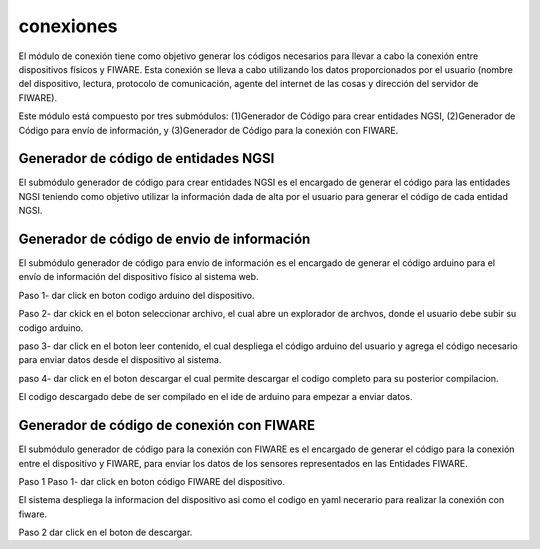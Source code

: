 conexiones
===========

El módulo de conexión tiene como objetivo generar los códigos necesarios
para llevar a cabo la conexión entre dispositivos físicos y FIWARE. Esta
conexión se lleva a cabo utilizando los datos proporcionados por el
usuario (nombre del dispositivo, lectura, protocolo de comunicación,
agente del internet de las cosas y dirección del servidor de FIWARE).

Este módulo está compuesto por tres submódulos: (1)Generador de Código
para crear entidades NGSI, (2)Generador de Código para envío de
información, y (3)Generador de Código para la conexión con FIWARE.

Generador de código de entidades NGSI
-------------------------------------

El submódulo generador de código para crear entidades NGSI es el
encargado de generar el código para las entidades NGSI teniendo como
objetivo utilizar la información dada de alta por el usuario para
generar el código de cada entidad NGSI.

Generador de código de envio de información
-------------------------------------------

El submódulo generador de código para envío de información es el
encargado de generar el código arduino para el envío de información del
dispositivo físico al sistema web.

Paso 1- dar click en boton codigo arduino del dispositivo.

Paso 2- dar ckick en el boton seleccionar archivo, el cual abre un
explorador de archvos, donde el usuario debe subir su codigo arduino.

paso 3- dar click en el boton leer contenido, el cual despliega el
código arduino del usuario y agrega el código necesario para enviar
datos desde el dispositivo al sistema.

paso 4- dar click en el boton descargar el cual permite descargar el
codigo completo para su posterior compilacion.

El codigo descargado debe de ser compilado en el ide de arduino para
empezar a enviar datos.

Generador de código de conexión con FIWARE
------------------------------------------

El submódulo generador de código para la conexión con FIWARE es el
encargado de generar el código para la conexión entre el dispositivo y
FIWARE, para enviar los datos de los sensores representados en las
Entidades FIWARE.

Paso 1 Paso 1- dar click en boton código FIWARE del dispositivo.

El sistema despliega la informacion del dispositivo asi como el codigo
en yaml necerario para realizar la conexión con fiware.

Paso 2 dar click en el boton de descargar.
